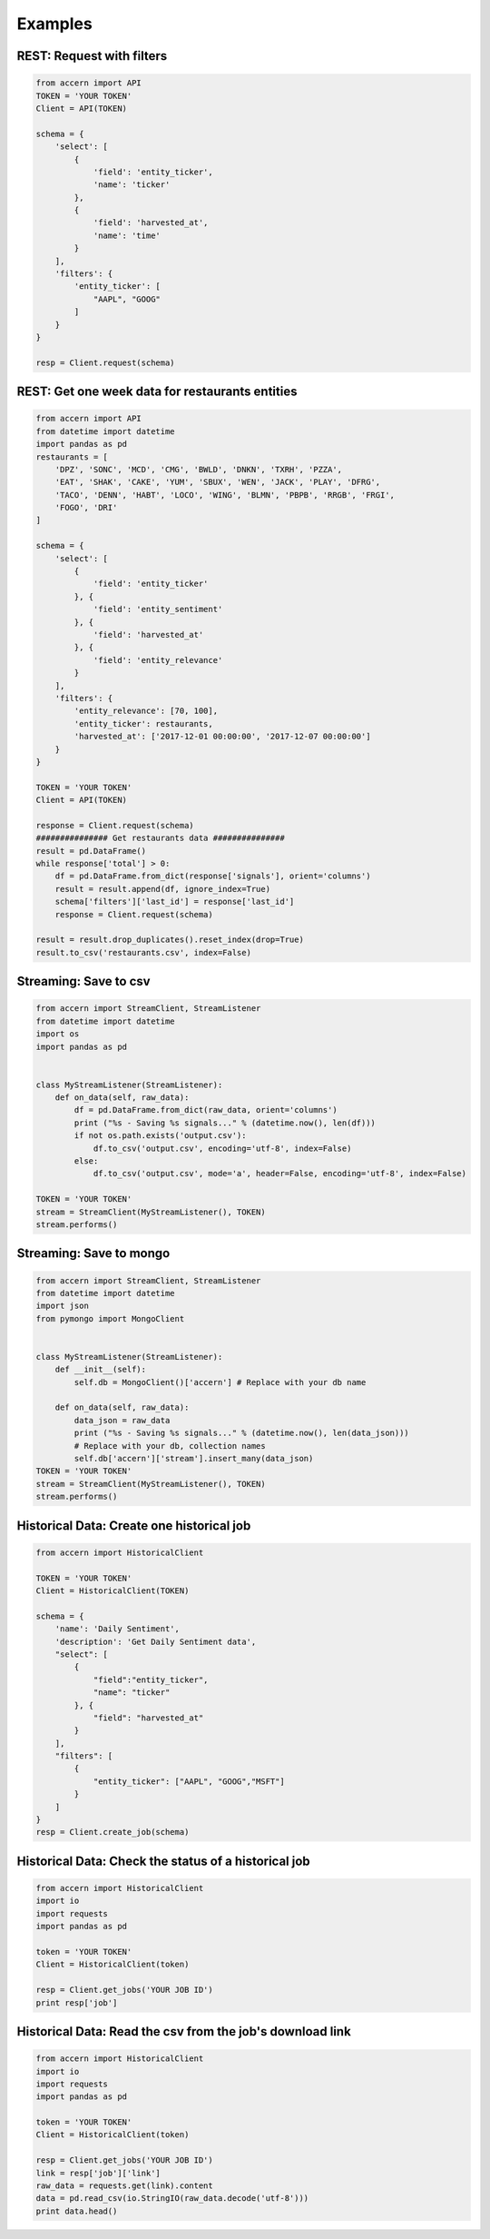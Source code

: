 ########
Examples
########


REST: Request with filters
--------------------------

.. code-block:: python

    from accern import API
    TOKEN = 'YOUR TOKEN'
    Client = API(TOKEN)

    schema = {
        'select': [
            {
                'field': 'entity_ticker',
                'name': 'ticker'
            },
            {
                'field': 'harvested_at',
                'name': 'time'
            }
        ],
        'filters': {
            'entity_ticker': [
                "AAPL", "GOOG"
            ]
        }
    }

    resp = Client.request(schema)


REST: Get one week data for restaurants entities
------------------------------------------------

.. code-block:: python

    from accern import API
    from datetime import datetime
    import pandas as pd
    restaurants = [
        'DPZ', 'SONC', 'MCD', 'CMG', 'BWLD', 'DNKN', 'TXRH', 'PZZA',
        'EAT', 'SHAK', 'CAKE', 'YUM', 'SBUX', 'WEN', 'JACK', 'PLAY', 'DFRG',
        'TACO', 'DENN', 'HABT', 'LOCO', 'WING', 'BLMN', 'PBPB', 'RRGB', 'FRGI',
        'FOGO', 'DRI'
    ]

    schema = {
        'select': [
            {
                'field': 'entity_ticker'
            }, {
                'field': 'entity_sentiment'
            }, {
                'field': 'harvested_at'
            }, {
                'field': 'entity_relevance'
            }
        ],
        'filters': {
            'entity_relevance': [70, 100],
            'entity_ticker': restaurants,
            'harvested_at': ['2017-12-01 00:00:00', '2017-12-07 00:00:00']
        }
    }

    TOKEN = 'YOUR TOKEN'
    Client = API(TOKEN)

    response = Client.request(schema)
    ############### Get restaurants data ###############
    result = pd.DataFrame()
    while response['total'] > 0:
        df = pd.DataFrame.from_dict(response['signals'], orient='columns')
        result = result.append(df, ignore_index=True)
        schema['filters']['last_id'] = response['last_id']
        response = Client.request(schema)

    result = result.drop_duplicates().reset_index(drop=True)
    result.to_csv('restaurants.csv', index=False)

Streaming: Save to csv
--------------------------

.. code-block:: python

    from accern import StreamClient, StreamListener
    from datetime import datetime
    import os
    import pandas as pd


    class MyStreamListener(StreamListener):
        def on_data(self, raw_data):
            df = pd.DataFrame.from_dict(raw_data, orient='columns')
            print ("%s - Saving %s signals..." % (datetime.now(), len(df)))
            if not os.path.exists('output.csv'):
                df.to_csv('output.csv', encoding='utf-8', index=False)
            else:
                df.to_csv('output.csv', mode='a', header=False, encoding='utf-8', index=False)

    TOKEN = 'YOUR TOKEN'
    stream = StreamClient(MyStreamListener(), TOKEN)
    stream.performs()

Streaming: Save to mongo
------------------------

.. code-block:: python

    from accern import StreamClient, StreamListener
    from datetime import datetime
    import json
    from pymongo import MongoClient


    class MyStreamListener(StreamListener):
        def __init__(self):
            self.db = MongoClient()['accern'] # Replace with your db name

        def on_data(self, raw_data):
            data_json = raw_data
            print ("%s - Saving %s signals..." % (datetime.now(), len(data_json)))
            # Replace with your db, collection names
            self.db['accern']['stream'].insert_many(data_json)
    TOKEN = 'YOUR TOKEN'
    stream = StreamClient(MyStreamListener(), TOKEN)
    stream.performs()


Historical Data: Create one historical job
------------------------------------------

.. code-block:: python

    from accern import HistoricalClient

    TOKEN = 'YOUR TOKEN'
    Client = HistoricalClient(TOKEN)

    schema = {
        'name': 'Daily Sentiment',
        'description': 'Get Daily Sentiment data',
        "select": [
            {
                "field":"entity_ticker",
                "name": "ticker"
            }, {
                "field": "harvested_at"
            }
        ],
        "filters": [
            {
                "entity_ticker": ["AAPL", "GOOG","MSFT"]
            }
        ]
    }
    resp = Client.create_job(schema)


Historical Data: Check the status of a historical job
-----------------------------------------------------

.. code-block:: python

    from accern import HistoricalClient
    import io
    import requests
    import pandas as pd

    token = 'YOUR TOKEN'
    Client = HistoricalClient(token)

    resp = Client.get_jobs('YOUR JOB ID')
    print resp['job']


Historical Data: Read the csv from the job's download link
----------------------------------------------------------

.. code-block:: python

    from accern import HistoricalClient
    import io
    import requests
    import pandas as pd

    token = 'YOUR TOKEN'
    Client = HistoricalClient(token)

    resp = Client.get_jobs('YOUR JOB ID')
    link = resp['job']['link']
    raw_data = requests.get(link).content
    data = pd.read_csv(io.StringIO(raw_data.decode('utf-8')))
    print data.head()
